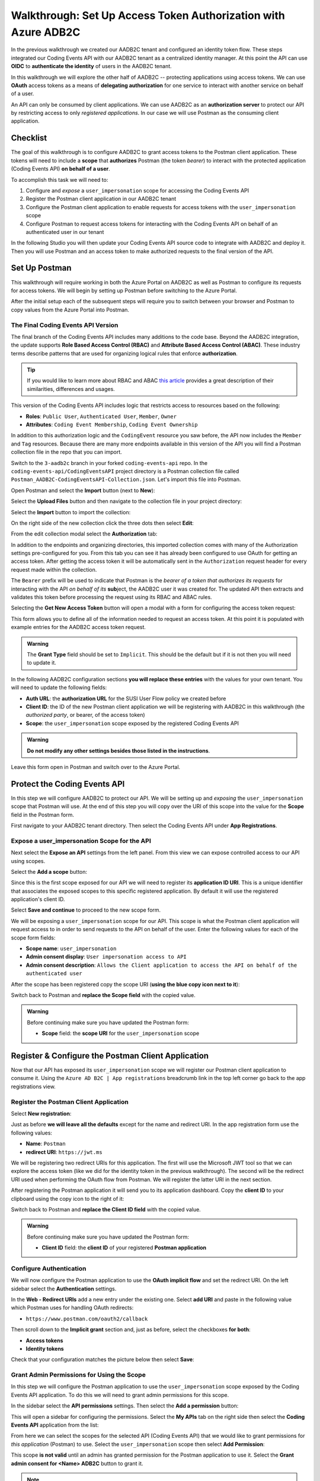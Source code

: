===============================================================
Walkthrough: Set Up Access Token Authorization with Azure ADB2C
===============================================================

In the previous walkthrough we created our AADB2C tenant and configured an identity token flow. These steps integrated our Coding Events API with our AADB2C tenant as a centralized identity manager. At this point the API can use **OIDC** to **authenticate the identity** of users in the AADB2C tenant.

In this walkthrough we will explore the other half of AADB2C -- protecting applications using access tokens. We can use **OAuth** access tokens as a means of **delegating authorization** for one service to interact with another service on behalf of a user.

An API can only be consumed by client applications. We can use AADB2C as an **authorization server** to protect our API by restricting access to only *registered applications*. In our case we will use Postman as the consuming client application.

Checklist
=========

The goal of this walkthrough is to configure AADB2C to grant access tokens to the Postman client application. These tokens will need to include a **scope** that **authorizes** Postman (the token *bearer*) to interact with the protected application (Coding Events API) **on behalf of a user**.

To accomplish this task we will need to:

#. Configure and *expose* a ``user_impersonation`` scope for accessing the Coding Events API
#. Register the Postman client application in our AADB2C tenant
#. Configure the Postman client application to enable requests for access tokens with the ``user_impersonation`` scope
#. Configure Postman to request access tokens for interacting with the Coding Events API on behalf of an authenticated user in our tenant

In the following Studio you will then update your Coding Events API source code to integrate with AADB2C and deploy it. Then you will use Postman and an access token to make authorized requests to the final version of the API.

Set Up Postman
==============

This walkthrough will require working in both the Azure Portal on AADB2C as well as Postman to configure its requests for access tokens. We will begin by setting up Postman before switching to the Azure Portal.

After the initial setup each of the subsequent steps will require you to switch between your browser and Postman to copy values from the Azure Portal into Postman.

The Final Coding Events API Version
-----------------------------------

The final branch of the Coding Events API includes many additions to the code base. Beyond the AADB2C integration, the update supports **Role Based Access Control (RBAC)** and **Attribute Based Access Control (ABAC)**. These industry terms describe patterns that are used for organizing logical rules that enforce **authorization**. 

.. admonition:: Tip

   If you would like to learn more about RBAC and ABAC `this article <https://www.dnsstuff.com/rbac-vs-abac-access-control>`_ provides a great description of their similarities, differences and usages.

This version of the Coding Events API includes logic that restricts access to resources based on the following:

- **Roles**: ``Public User``, ``Authenticated User``, ``Member``, ``Owner``
- **Attributes**: ``Coding Event Membership``, ``Coding Event Ownership``

In addition to this authorization logic and the ``CodingEvent`` resource you saw before, the API now includes the ``Member`` and ``Tag`` resources. Because there are many more endpoints available in this version of the API you will find a Postman collection file in the repo that you can import. 

Switch to the ``3-aadb2c`` branch in your forked ``coding-events-api`` repo. In the ``coding-events-api/CodingEventsAPI`` project directory is a Postman collection file called ``Postman_AADB2C-CodingEventsAPI-Collection.json``. Let's import this file into Postman.

Open Postman and select the **Import** button (next to **New**):

.. image:: /_static/images/intro-oauth-with-aadb2c/walkthrough_aadb2c-access/postman/1import-collection.png
   :alt: Postman import button

Select the **Upload Files** button and then navigate to the collection file in your project directory:

.. image:: /_static/images/intro-oauth-with-aadb2c/walkthrough_aadb2c-access/postman/2upload-file.png
   :alt: Postman upload collection file

Select the **Import** button to import the collection:

.. image:: /_static/images/intro-oauth-with-aadb2c/walkthrough_aadb2c-access/postman/3select-import.png
   :alt: Postman import the uploadedthen collection

On the right side of the new collection click the three dots then select **Edit**:

.. image:: /_static/images/intro-oauth-with-aadb2c/walkthrough_aadb2c-access/postman/4edit-collection.png
   :alt: Postman edit the collection

From the edit collection modal select the **Authorization** tab:

.. image:: /_static/images/intro-oauth-with-aadb2c/walkthrough_aadb2c-access/postman/5select-authorization-tab.png
   :alt: Postman collection Authorization tab

In addition to the endpoints and organizing directories, this imported collection comes with many of the Authorization settings pre-configured for you. From this tab you can see it has already been configured to use OAuth for getting an access token. After getting the access token it will be automatically sent in the ``Authorization`` request header for every request made within the collection.

The ``Bearer`` prefix will be used to indicate that Postman is the *bearer of a token that authorizes its requests* for interacting with the API *on behalf of its* **sub**\ject, the AADB2C user it was created for. The updated API then extracts and validates this token before processing the request using its RBAC and ABAC rules.

Selecting the **Get New Access Token** button will open a modal with a form for configuring the access token request:

.. image:: /_static/images/intro-oauth-with-aadb2c/walkthrough_aadb2c-access/postman/6fill-out-form.png
   :alt: Postman Authorization get new access token button

This form allows you to define all of the information needed to request an access token. At this point it is populated with example entries for the AADB2C access token request.

.. admonition:: Warning

  The **Grant Type** field should be set to ``Implicit``. This should be the default but if it is not then you will need to update it.

In the following AADB2C configuration sections **you will replace these entries** with the values for your own tenant. You will need to update the following fields:

- **Auth URL**: the **authorization URL** for the SUSI User Flow policy we created before
- **Client ID**: the ID of the new Postman client application we will be registering with AADB2C in this walkthrough (the *authorized party*, or bearer, of the access token)
- **Scope**: the ``user_impersonation`` scope exposed by the registered Coding Events API

.. admonition:: Warning

   **Do not modify any other settings besides those listed in the instructions**. 

Leave this form open in Postman and switch over to the Azure Portal.

Protect the Coding Events API
=============================

In this step we will configure AADB2C to protect our API. We will be setting up and *exposing* the ``user_impersonation`` scope that Postman will use. At the end of this step you will copy over the URI of this scope into the value for the **Scope** field in the Postman form.

First navigate to your AADB2C tenant directory. Then select the Coding Events API under **App Registrations**.

.. Copy the API Client ID
.. ----------------------

.. From the Coding Events API application dashboard copy the **client ID**:

.. .. image:: /_static/images/intro-oauth-with-aadb2c/walkthrough_aadb2c-access/1set-api-scopes.png
..    :alt: AADB2C expose an API

.. Switch back to Postman and **replace the client ID field** with the copied value.

Expose a user_impersonation Scope for the API
---------------------------------------------

Next select the **Expose an API** settings from the left panel. From this view we can expose controlled access to our API using scopes.

Select the **Add a scope** button:

.. image:: /_static/images/intro-oauth-with-aadb2c/walkthrough_aadb2c-access/1set-api-scopes.png
   :alt: AADB2C expose an API

Since this is the first scope exposed for our API we will need to register its **application ID URI**. This is a unique identifier that associates the exposed scopes to this specific registered application. By default it will use the registered application's client ID.

.. image:: /_static/images/intro-oauth-with-aadb2c/walkthrough_aadb2c-access/2set-scope-app-id-uri.png
   :alt: AADB2C set application ID URI for new scope

Select **Save and continue** to proceed to the new scope form. 

We will be exposing a ``user_impersonation`` scope for our API. This scope is what the Postman client application will request access to in order to send requests to the API on behalf of the user. Enter the following values for each of the scope form fields:

- **Scope name**: ``user_impersonation``
- **Admin consent display**: ``User impersonation access to API``
- **Admin consent description**: ``Allows the Client application to access the API on behalf of the authenticated user``

.. image:: /_static/images/intro-oauth-with-aadb2c/walkthrough_aadb2c-access/3set-user-impersonation-scope.png
   :alt: AADB2C add user_impersonation scope to API

After the scope has been registered copy the scope URI (**using the blue copy icon next to it**):

.. image:: /_static/images/intro-oauth-with-aadb2c/walkthrough_aadb2c-access/3-5copy-scope-uri.png
   :alt: AADB2C copy scope URI

Switch back to Postman and **replace the Scope field** with the copied value.

.. admonition:: Warning

   Before continuing make sure you have updated the Postman form:

   - **Scope** field: the **scope URI** for the ``user_impersonation`` scope

Register & Configure the Postman Client Application
===================================================

Now that our API has exposed its ``user_impersonation`` scope we will register our Postman client application to consume it. Using the ``Azure AD B2C | App registrations`` breadcrumb link in the top left corner go back to the app registrations view. 

Register the Postman Client Application
---------------------------------------

Select **New registration**:

.. image:: /_static/images/intro-oauth-with-aadb2c/walkthrough_aadb2c-access/4new-app-registration.png
   :alt: new registration (for client app)

Just as before **we will leave all the defaults** except for the name and redirect URI. In the app registration form use the following values:

- **Name**: ``Postman``
- **redirect URI**: ``https://jwt.ms``

.. image:: /_static/images/intro-oauth-with-aadb2c/walkthrough_aadb2c-access/5application-completed-registration-form.png
   :alt: Postman client application completed form

We will be registering two redirect URIs for this application. The first will use the Microsoft JWT tool so that we can explore the access token (like we did for the identity token in the previous walkthrough). The second will be the redirect URI used when performing the OAuth flow from Postman. We will register the latter URI in the next section.

After registering the Postman application it will send you to its application dashboard. Copy the **client ID** to your clipboard using the copy icon to the right of it:

.. image:: /_static/images/intro-oauth-with-aadb2c/walkthrough_aadb2c-access/5-1copy-postman-client-id.png
   :alt: copy Postman client ID

Switch back to Postman and **replace the Client ID field** with the copied value.

.. admonition:: Warning

   Before continuing make sure you have updated the Postman form:

   - **Client ID** field: the **client ID** of your registered **Postman application**

Configure Authentication
------------------------

We will now configure the Postman application to use the **OAuth implicit flow** and set the redirect URI. On the left sidebar select the **Authentication** settings.

In the **Web - Redirect URIs** add a new entry under the existing one. Select **add URI** and paste in the following value which Postman uses for handling OAuth redirects:

- ``https://www.postman.com/oauth2/callback``

Then scroll down to the **Implicit grant** section and, just as before, select the checkboxes **for both**:

- **Access tokens**
- **Identity tokens**

Check that your configuration matches the picture below then select **Save**:

.. image:: /_static/images/intro-oauth-with-aadb2c/walkthrough_aadb2c-access/5-2postman-authentication-configuration-complete.png
   :alt: Postman Authentication configuration completed view

Grant Admin Permissions for Using the Scope
-------------------------------------------

In this step we will configure the Postman application to use the ``user_impersonation`` scope exposed by the Coding Events API application. To do this we will need to grant admin permissions for this scope.

In the sidebar select the **API permissions** settings. Then select the **Add a permission** button:

.. image:: /_static/images/intro-oauth-with-aadb2c/walkthrough_aadb2c-access/7add-permission.png
   :alt: Postman add an API permission

This will open a sidebar for configuring the permissions. Select the **My APIs** tab on the right side then select the **Coding Events API** application from the list:

.. image:: /_static/images/intro-oauth-with-aadb2c/walkthrough_aadb2c-access/8my-apis.png
   :alt: Postman grant My APIs - Coding Events API permission

From here we can select the scopes for the selected API (Coding Events API) that we would like to grant permissions for *this application* (Postman) to use. Select the ``user_impersonation`` scope then select **Add Permission**:

.. image:: /_static/images/intro-oauth-with-aadb2c/walkthrough_aadb2c-access/9select-user-impersonation-permission.png
   :alt: add Coding Events API user_impersonation permission to Postman

This scope **is not valid** until an admin has granted permission for the Postman application to use it. Select the **Grant admin consent for <Name> ADB2C** button to grant it. 

.. admonition:: Note
   
   This is a **tenant-wide** permission that will apply to *your* AADB2C tenant. ``Student`` is used as a generic placeholder in the image below.

.. image:: /_static/images/intro-oauth-with-aadb2c/walkthrough_aadb2c-access/10grant-admin-consent.png
   :alt: grant admin permission to user_impersonation scope for Postman

After confirming your decision your configuration should match the image below.

.. image:: /_static/images/intro-oauth-with-aadb2c/walkthrough_aadb2c-access/11admin-grant-success.png
   :alt: granted admin permission success

.. If it does not match, you may need to select the **Refresh** button in the top corner after confirmation or refresh the page entirely.

Test the User Flow for Access Tokens
====================================

Let's take stock of what we have done so far:

- configured the ``user_impersonation`` scope for access tokens used to protect our Coding Events API
- registered the Postman client application used to interact with the API
- configured the Postman application to allow it to use the ``user_impersonation`` scope in the access tokens it will use in requests sent to the API

In parallel with this setup we have also been configuring the Postman form with the values it needs to request an access token from *your* AADB2C service. The final field we need to update is the **authorization URL** (Auth URL in the form). In this step we will copy over this URL and then test out the access token process using the Microsoft JWT explorer tool (``jwt.ms``).

We can get the URL and test out the process in the User Flows section of our AADB2C service. In the top left corner use the ``Azure AD B2C | App registrations`` breadcrumb link to go back to the app registrations view. 

Select **User Flows**:

.. image:: /_static/images/intro-oauth-with-aadb2c/walkthrough_aadb2c-access/12select-user-flows.png
   :alt: Navigate from App Registrations to User Flows

Select the SUSI flow we configured in the previous walkthrough:

.. image:: /_static/images/intro-oauth-with-aadb2c/walkthrough_aadb2c-access/13select-susi-flow.png
   :alt: Select SUSI flow

Get the Authorization URL
-------------------------

From the SUSI flow dashboard select the **Run user flow** button to open the sidebar:

.. image:: /_static/images/intro-oauth-with-aadb2c/walkthrough_aadb2c-access/14run-user-flow.png
   :alt: Select Run user flow

At the top of the sidebar is the **metadata document** link. As a reminder this is the standard OIDC document that formally describes the capabilities and endpoints used to interact with the AADB2C service.

Select this link to open the JSON metadata document:

.. image:: /_static/images/intro-oauth-with-aadb2c/walkthrough_aadb2c-access/15user-flow-metadata-document-link.png
   :alt: OIDC metadata document select authorization URL

From the metadata document copy the **authorization endpoint** URL to your clipboard:

.. image:: /_static/images/intro-oauth-with-aadb2c/walkthrough_aadb2c-access/16metadata-authorization-endpoint.png
   :alt: OIDC metadata document copy the authorization endpoint URL

Switch back to Postman and **replace the Auth URL field** with the copied value to complete the form.

.. admonition:: Warning

   Before continuing make sure you have updated the Postman form:

   - **Auth URL** field: the **authorization_endpoint** entry in the linked metadata document

Explore the Access Token
------------------------

With the SUSI flow sidebar open let's configure an *access token request* that is sent to the Microsoft JWT tool like we did in the previous walkthrough. However, this time we will use it to inspect the **claims in the access token** rather than an identity token.

First make sure that the following fields are selected:

- **Application**: ``Postman``
- **Reply URL**: ``https://jwt.ms``

Then open the **Access Tokens** section by clicking on it. We will now define the resource (our protected API) and the scopes (``user_impersonation``) to request for the access token. Configure the following settings:

- **Resource**: ``Coding Events API``
- **Scopes**: select **only** the ``user_impersonation`` scope

.. admonition:: Warning

   Make sure that you **unselect the identity token** (``openid``) scope. Only the ``user_impersonation`` scope should be selected.

Check that your configuration matches the image below:

.. image:: /_static/images/intro-oauth-with-aadb2c/walkthrough_aadb2c-access/17user-flow-final.png
   :alt: Configure the access token 

Click the **Run user flow** button to begin the access token flow.

After authenticating with your AADB2C tenant account you will be redirect to the ``jwt.ms`` page. Notice that this time the query string parameter is an ``access_token`` rather than the ``identity_token`` we saw last time.

.. image:: /_static/images/intro-oauth-with-aadb2c/walkthrough_aadb2c-access/18decoded-access-token.png
   :alt: Microsoft JWT tool with decoded access token 

The access token is provided in the same *signed* JWT format and in many ways is similar to an identity token. However, it contains several **different claims** that can be used to verify the **authorization** of anyone who *bears it* (Postman client application), rather than *just the identity claims*.

Select the **Claims** tab to switch to the detailed breakdown. You will notice three familiar claims, ``iss``, ``aud`` and ``sub``. As a reminder these claims indicate:

- **iss[uer]**: the AADB2C tenant is the *issuer* of the access token while behaving (in this context) as the **authorization server**
- **sub[ject]**: the subject of the token is your OID (unique identifier of your account in the AADB2C tenant directory)
- **aud[ience]**: the audience, or **intended recipient**, of the token is the Coding Event API application identifier (Client ID)

In addition to these claims that the two tokens have in common, there are several others that are **only present in an access token**:

- **scp (scope)**: the scope(s) that have been authorized, ``user_impersonation`` in this context
- **azp (authorized party)**: the Postman client application that has been *authorized to bear* this token

These claims are each used to prove the authenticity and validity of the token when it is used. In practice, the **authorized party** (Postman) sends this access token to the intended **audience** (Coding Events API) for each request to a **protected endpoint**.

The API is then **responsible for validating the claims** in the token before processing the RBAC and ABAC rules associated with the **sub**\ject (the user that Postman acts on behalf of). 

.. admonition:: Note

   Access tokens are purposefully **short-lived** to limit potential abuse if a malicious party gets a hold of one. By default, the access tokens we receive through AADB2C have a **1-hour lifetime** before they expire (visible in the **exp[iration]** claim). 
   
   Because we are using the implicit OAuth flow we do not have access to `refresh tokens <https://developer.okta.com/docs/guides/refresh-tokens/overview/>`_. If an access token received using an implicit flow expires during use you will need to request a new one by repeating the access token request process.

.. explain how the full URL that Postman builds from the form fields is used in a web client like a SPA. too deep for now but worth discussing in actual class

Get the Postman Access Token
============================

In the following studio you will deploy the final version of the Coding Events API that integrates with your AADB2C tenant. You will be using Postman to request an access token to test out the protected endpoints of the API. Let's explore this process together so you are prepared to make use of it in your studio tasks.

Switch back to the Postman access token form you have been updating throughout the walkthrough. There is one final field that needs to be updated, the **State field**. This field can be any arbitrary value but should be **unique to each access token request**. It is used to protect against `CSRF attacks <https://auth0.com/docs/protocols/oauth2/oauth-state>`_.

Typically this parameter is used to store the state of a user on a site (like a page to send them back to) or some other unguessable value. For this case, you can enter anything *random* you would like for the **State field** to complete the form:

.. image:: /_static/images/intro-oauth-with-aadb2c/walkthrough_aadb2c-access/postman/7-1postman-set-state-field.png
   :alt: Complete the access token request form by setting a random value for the State field

Before issuing the request check that you have updated all of the following fields:

- **Callback URL**: ``https://www.postman.com/oauth2/callback``
- **Auth URL**: the ``authorization_endpoint`` from the JSON metadata document
- **Client ID**: your client application identifier from the registered Postman application dashboard
- **Scope**: the ``user_impersonation`` scope URI you exposed for your registered Coding Events API application
- **State**: any random string of your choice

.. admonition:: Warning

   Make sure you have left the defaults for the remaining fields and that you **do not select** the option to **authorize using browser**.

If everything has been updated properly you are ready to request your first access token! Select the **Request Token** button. This will open a popup to authenticate with your AADB2C tenant. As a reminder your password should be:

- ``LaunchCode-@zure1``

.. image:: /_static/images/intro-oauth-with-aadb2c/walkthrough_aadb2c-access/postman/8postman-adb2c-form-signin.png
   :alt: AADB2C tenant sign in

After successfully authenticating, Postman will receive and store the access token in its tokens list. Select the **Use Token** button to designate the token Postman should use when making requests to the API:

.. image:: /_static/images/intro-oauth-with-aadb2c/walkthrough_aadb2c-access/postman/9postman-access-token-success.png
   :alt: Select Use Token for the new access token

Finally you will be returned to the **Authorization** tab in Postman. This time your access token will be populated:

.. image:: /_static/images/intro-oauth-with-aadb2c/walkthrough_aadb2c-access/postman/10postman-auth-tab-complete.png
   :alt: Completed Authorization tab in Postman

Select the **Update** button to save the changes you have made to the collection. As soon as your API is live you will be able to use Postman to make authorized requests to it using the access token!

Replacing an Expired Access Token
---------------------------------

As a reminder **you will need to request a new access token after one hour due to its expiration**. If a request fails during the studio it will likely be due to an expired token. 

Postman can detect when a token is expired and will cross it out in the tokens list when it can no longer be used. These tokens can be discarded using the **trash icon** next to them:

.. image:: /_static/images/intro-oauth-with-aadb2c/walkthrough_aadb2c-access/postman/11postman-expired-token.png
   :alt: Postman expired token

However, now that you have everything configured it will be a quick process to request a new access token:

#. open the collection settings (three dots next to the collection name)
#. switch to the **Authorization tab** and select **Get New Access Token**
#. select **Request Token** to re-authorize and receive a new one
#. select **Use Token** (and discard any expired ones)
#. select **Update** to save the changes to the collection

You should then be able to re-issue the requests using the valid access token.
